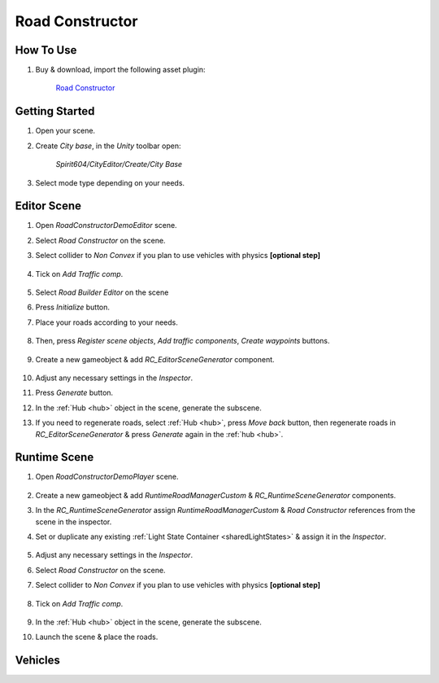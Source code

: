 .. _roadConstructor:

Road Constructor
============

How To Use
------------

#. Buy & download, import the following asset plugin:

	`Road Constructor <https://assetstore.unity.com/packages/tools/level-design/road-constructor-287445>`_

Getting Started
------------

#. Open your scene.
#. Create `City base`, in the `Unity` toolbar open:

	`Spirit604/CityEditor/Create/City Base`	

#. Select mode type depending on your needs.

Editor Scene
------------

#. Open `RoadConstructorDemoEditor` scene.	
#. Select `Road Constructor` on the scene.
#. Select collider to `Non Convex` if you plan to use vehicles with physics **[optional step]**

	.. image:: /images/integration/rc5.png	
	
#. Tick on `Add Traffic comp`.
	
	.. image:: /images/integration/rc6.png	
	
#. Select `Road Builder Editor` on the scene
#. Press `Initialize` button.
#. Place your roads according to your needs.

	.. image:: /images/integration/rc1.png	
	
#. Then, press `Register scene objects`, `Add traffic components`, `Create waypoints` buttons.

	.. image:: /images/integration/rc2.png	
	
#. Create a new gameobject & add `RC_EditorSceneGenerator` component.

	.. image:: /images/integration/rc3.png	
	
#. Adjust any necessary settings in the `Inspector`. 
#. Press `Generate` button.
#. In the :ref:`Hub <hub>` object in the scene, generate the subscene.
#. If you need to regenerate roads, select :ref:`Hub <hub>`, press `Move back` button, then regenerate roads in `RC_EditorSceneGenerator` & press `Generate` again in the :ref:`hub <hub>`.

Runtime Scene
------------

#. Open `RoadConstructorDemoPlayer` scene.

	.. image:: /images/integration/rc4.png	

#. Create a new gameobject & add `RuntimeRoadManagerCustom` & `RC_RuntimeSceneGenerator` components.
#. In the `RC_RuntimeSceneGenerator` assign `RuntimeRoadManagerCustom` & `Road Constructor` references from the scene in the inspector.
#. Set or duplicate any existing :ref:`Light State Container <sharedLightStates>` & assign it in the `Inspector`.

	.. image:: /images/integration/rc7.png	
	
#. Adjust any necessary settings in the `Inspector`. 
#. Select `Road Constructor` on the scene.
#. Select collider to `Non Convex` if you plan to use vehicles with physics **[optional step]**

	.. image:: /images/integration/rc5.png	
	
#. Tick on `Add Traffic comp`.
	
	.. image:: /images/integration/rc6.png	
		
#. In the :ref:`Hub <hub>` object in the scene, generate the subscene.
#. Launch the scene & place the roads.

Vehicles
------------